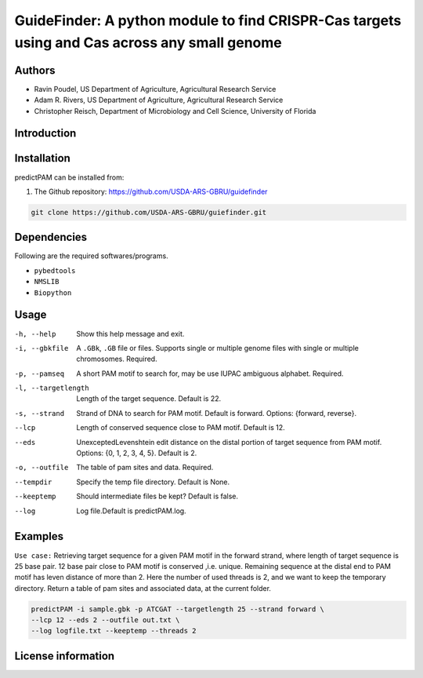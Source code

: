 GuideFinder: A python module to find  CRISPR-Cas targets using and Cas across any small genome
==================================================================================================

Authors
-------
* Ravin Poudel, US Department of Agriculture, Agricultural Research Service
* Adam R. Rivers, US Department of Agriculture, Agricultural Research Service
* Christopher Reisch, Department of Microbiology and Cell Science, University of Florida


Introduction
-------------



Installation
-------------
predictPAM can be installed from:

1. The Github repository: https://github.com/USDA-ARS-GBRU/guidefinder

.. code-block:: bash

    git clone https://github.com/USDA-ARS-GBRU/guiefinder.git


Dependencies
-------------
Following are the required softwares/programs.

- ``pybedtools``

- ``NMSLIB``

- ``Biopython``


Usage
---------

-h, --help		Show this help message and exit.
-i, --gbkfile		A ``.GBk``, ``.GB`` file or files. Supports single or multiple genome files with single or multiple chromosomes. Required.
-p, --pamseq		A short PAM motif to search for, may be use IUPAC ambiguous alphabet. Required.
-l, --targetlength	Length of the target sequence. Default is 22.
-s, --strand		Strand of DNA to search for PAM motif. Default is forward. Options: {forward, reverse}.
--lcp			Length of conserved sequence close to PAM motif. Default is 12.
--eds			UnexceptedLevenshtein edit distance on the distal portion of target sequence from PAM motif. Options: {0, 1, 2, 3, 4, 5}. Default is 2.
-o, --outfile		The table of pam sites and data. Required.
--tempdir		Specify the temp file directory. Default is None.
--keeptemp		Should intermediate files be kept? Default is false.
--log			Log file.Default is predictPAM.log.



Examples
---------

``Use case:`` Retrieving target sequence for a given PAM motif in the forward strand, where length of target sequence is 25 base pair.
12 base pair close to PAM motif is conserved ,i.e. unique. Remaining sequence at the distal end to PAM motif has leven distance of more than 2.
Here the number of used threads is 2, and we want to keep the temporary directory.
Return a table of pam sites and associated data, at the current folder.

.. code-block:: bash

    predictPAM -i sample.gbk -p ATCGAT --targetlength 25 --strand forward \
    --lcp 12 --eds 2 --outfile out.txt \
    --log logfile.txt --keeptemp --threads 2


License information
--------------------
